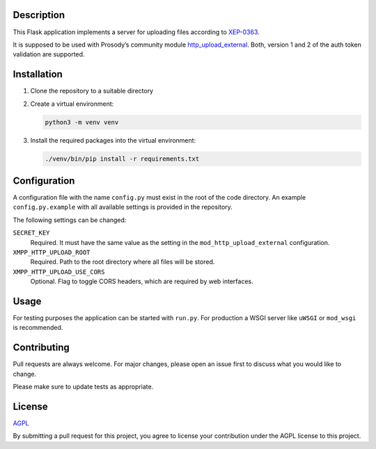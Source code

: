 Description
===========

This Flask application implements a server for uploading files according to
`XEP-0363 <https://xmpp.org/extensions/xep-0363.html>`__.

It is supposed to be used with Prosody’s community module
`http_upload_external <https://modules.prosody.im/mod_http_upload_external.html>`__.
Both, version 1 and 2 of the auth token validation are supported.

Installation
============

1.  Clone the repository to a suitable directory

2.  Create a virtual environment:

    .. code::

        python3 -m venv venv

3.  Install the required packages into the virtual environment:

    .. code::

        ./venv/bin/pip install -r requirements.txt


Configuration
=============

A configuration file with the name ``config.py`` must exist in the root of the
code directory. An example ``config.py.example`` with all available settings is
provided in the repository.

The following settings can be changed:

``SECRET_KEY``
    Required. It must have the same value as the setting in the
    ``mod_http_upload_external`` configuration.

``XMPP_HTTP_UPLOAD_ROOT``
    Required. Path to the root directory where all files will be stored.

``XMPP_HTTP_UPLOAD_USE_CORS``
    Optional. Flag to toggle CORS headers, which are required by web
    interfaces.


Usage
=====

For testing purposes the application can be started with ``run.py``.
For production a WSGI server like ``uWSGI`` or ``mod_wsgi`` is recommended.


Contributing
============

Pull requests are always welcome. For major changes, please open an issue first
to discuss what you would like to change.

Please make sure to update tests as appropriate.


License
=======

`AGPL <https://choosealicense.com/licenses/agpl/>`__

By submitting a pull request for this project, you agree to license your
contribution under the AGPL license to this project.
